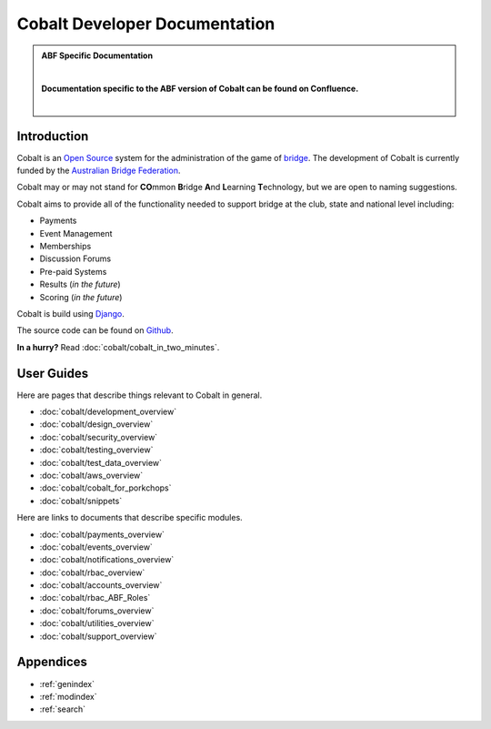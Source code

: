 ###########################################
Cobalt Developer Documentation
###########################################

.. image:: images/cobalt.jpg
 :width: 500
 :alt: Cobalt Chemical Symbol
 :align: center

.. admonition:: ABF Specific Documentation

   |

   **Documentation specific to the ABF version of Cobalt can be found on Confluence.**

   |

Introduction
============

Cobalt is an `Open Source <https://github.com/abftech/cobalt/blob/master/LICENSE>`_
system for the administration of the game of
`bridge <https://en.wikipedia.org/wiki/Contract_bridge>`_.
The development of Cobalt is currently funded by the `Australian Bridge Federation <https://abf.com.au>`_.

Cobalt may or may not stand for **CO**\ mmon **B**\ ridge **A**\ nd **L**\ earning **T**\ echnology, but we are open to
naming suggestions.

Cobalt aims to provide all of the functionality needed to support bridge at the club, state and
national level including:

- Payments
- Event Management
- Memberships
- Discussion Forums
- Pre-paid Systems
- Results (*in the future*)
- Scoring (*in the future*)

Cobalt is build using `Django <https://www.djangoproject.com/>`_.

The source code can be found on `Github <https://github.com/abftech/cobalt>`_.

**In a hurry?** Read :doc:`cobalt/cobalt_in_two_minutes`.

User Guides
===========

Here are pages that describe things relevant to Cobalt in general.

* :doc:`cobalt/development_overview`
* :doc:`cobalt/design_overview`
* :doc:`cobalt/security_overview`
* :doc:`cobalt/testing_overview`
* :doc:`cobalt/test_data_overview`
* :doc:`cobalt/aws_overview`
* :doc:`cobalt/cobalt_for_porkchops`
* :doc:`cobalt/snippets`

Here are links to documents that describe specific modules.

* :doc:`cobalt/payments_overview`
* :doc:`cobalt/events_overview`
* :doc:`cobalt/notifications_overview`
* :doc:`cobalt/rbac_overview`
* :doc:`cobalt/accounts_overview`
* :doc:`cobalt/rbac_ABF_Roles`
* :doc:`cobalt/forums_overview`
* :doc:`cobalt/utilities_overview`
* :doc:`cobalt/support_overview`

Appendices
==========

* :ref:`genindex`
* :ref:`modindex`
* :ref:`search`
